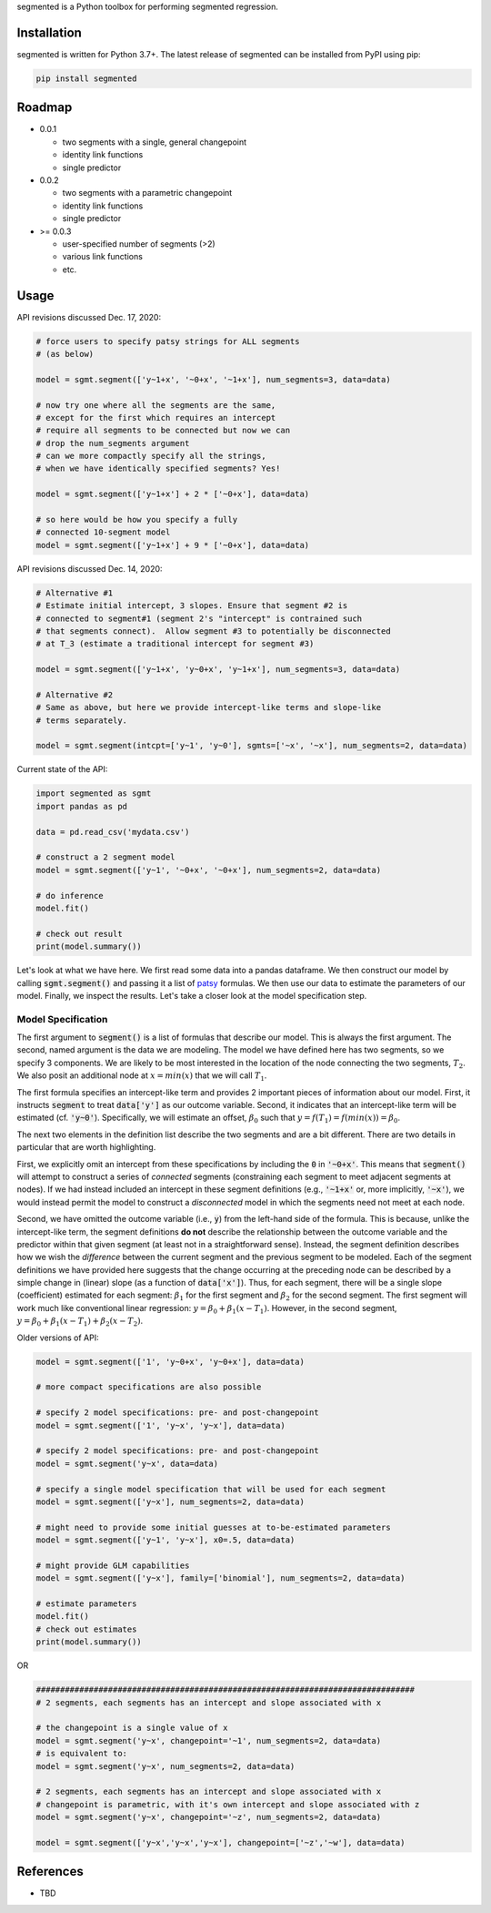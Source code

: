 segmented is a Python toolbox for performing segmented regression.

************
Installation
************

segmented is written for Python 3.7+.  The latest release of segmented can be installed from PyPI using pip:

.. code-block::

    pip install segmented


*******
Roadmap
*******
* 0.0.1

  * two segments with a single, general changepoint

  * identity link functions

  * single predictor

* 0.0.2

  * two segments with a parametric changepoint

  * identity link functions

  * single predictor

* >= 0.0.3

  * user-specified number of segments (>2)

  * various link functions

  * etc.


*****
Usage
*****

API revisions discussed Dec. 17, 2020:

.. code-block:: python

    # force users to specify patsy strings for ALL segments
    # (as below)

    model = sgmt.segment(['y~1+x', '~0+x', '~1+x'], num_segments=3, data=data)

    # now try one where all the segments are the same,
    # except for the first which requires an intercept
    # require all segments to be connected but now we can
    # drop the num_segments argument
    # can we more compactly specify all the strings,
    # when we have identically specified segments? Yes!

    model = sgmt.segment(['y~1+x'] + 2 * ['~0+x'], data=data)

    # so here would be how you specify a fully
    # connected 10-segment model
    model = sgmt.segment(['y~1+x'] + 9 * ['~0+x'], data=data)

API revisions discussed Dec. 14, 2020:

.. code-block:: python

    # Alternative #1
    # Estimate initial intercept, 3 slopes. Ensure that segment #2 is
    # connected to segment#1 (segment 2's "intercept" is contrained such
    # that segments connect).  Allow segment #3 to potentially be disconnected
    # at T_3 (estimate a traditional intercept for segment #3)

    model = sgmt.segment(['y~1+x', 'y~0+x', 'y~1+x'], num_segments=3, data=data)

    # Alternative #2
    # Same as above, but here we provide intercept-like terms and slope-like
    # terms separately.    

    model = sgmt.segment(intcpt=['y~1', 'y~0'], sgmts=['~x', '~x'], num_segments=2, data=data)



Current state of the API:

.. code-block:: python

    import segmented as sgmt
    import pandas as pd

    data = pd.read_csv('mydata.csv')

    # construct a 2 segment model
    model = sgmt.segment(['y~1', '~0+x', '~0+x'], num_segments=2, data=data)

    # do inference
    model.fit()

    # check out result
    print(model.summary())

Let's look at what we have here.  We first read some data into a pandas dataframe.  We then construct our model by calling :code:`sgmt.segment()` and passing it a list of `patsy <https://github.com/pydata/patsy>`_ formulas.  We then use our data to estimate the parameters of our model.  Finally, we inspect the results.  Let's take a closer look at the model specification step.

Model Specification
*******************

The first argument to :code:`segment()` is a list of formulas that describe our model.  This is always the first argument.  The second, named argument is the data we are modeling.  The model we have defined here has two segments, so we specify 3 components.  We are likely to be most interested in the location of the node connecting the two segments, :math:`T_2`.  We also posit an additional node at :math:`x=min(x)` that we will call :math:`T_1`.

The first formula specifies an intercept-like term and provides 2 important pieces of information about our model.  First, it instructs :code:`segment` to treat :code:`data['y']` as our outcome variable.  Second, it indicates that an intercept-like term will be estimated (cf. :code:`'y~0'`).  Specifically, we will estimate an offset, :math:`\beta_0` such that :math:`y = f(T_1) = f(min(x)) = \beta_0`.

The next two elements in the definition list describe the two segments and are a bit different.  There are two details in particular that are worth highlighting.

First, we explicitly omit an intercept from these specifications by including the :code:`0` in :code:`'~0+x'`.  This means that :code:`segment()` will attempt to construct a series of *connected* segments (constraining each segment to meet adjacent segments at nodes).  If we had instead included an intercept in these segment definitions (e.g., :code:`'~1+x'` or, more implicitly, :code:`'~x'`), we would instead permit the model to construct a *disconnected* model in which the segments need not meet at each node.

Second, we have omitted the outcome variable (i.e., :code:`y`) from the left-hand side of the formula. This is because, unlike the intercept-like term, the segment definitions **do not** describe the relationship between the outcome variable and the predictor within that given segment (at least not in a straightforward sense).  Instead, the segment definition describes how we wish the *difference* between the current segment and the previous segment to be modeled.  Each of the segment definitions we have provided here suggests that the change occurring at the preceding node can be described by a simple change in (linear) slope (as a function of :code:`data['x']`).  Thus, for each segment, there will be a single slope (coefficient) estimated for each segment: :math:`\beta_1` for the first segment and :math:`\beta_2` for the second segment.  The first segment will work much like conventional linear regression: :math:`y=\beta_0+\beta_1 (x - T_1)`.  However, in the second segment, :math:`y=\beta_0 + \beta_1 (x - T_1) + \beta_2 (x - T_2)`.





Older versions of API:

.. code-block:: python

    model = sgmt.segment(['1', 'y~0+x', 'y~0+x'], data=data)

    # more compact specifications are also possible

    # specify 2 model specifications: pre- and post-changepoint
    model = sgmt.segment(['1', 'y~x', 'y~x'], data=data)

    # specify 2 model specifications: pre- and post-changepoint
    model = sgmt.segment('y~x', data=data)

    # specify a single model specification that will be used for each segment
    model = sgmt.segment(['y~x'], num_segments=2, data=data)

    # might need to provide some initial guesses at to-be-estimated parameters
    model = sgmt.segment(['y~1', 'y~x'], x0=.5, data=data)

    # might provide GLM capabilities
    model = sgmt.segment(['y~x'], family=['binomial'], num_segments=2, data=data)

    # estimate parameters
    model.fit()
    # check out estimates
    print(model.summary())


OR

.. code-block:: python

    ###############################################################################
    # 2 segments, each segments has an intercept and slope associated with x

    # the changepoint is a single value of x
    model = sgmt.segment('y~x', changepoint='~1', num_segments=2, data=data)
    # is equivalent to:
    model = sgmt.segment('y~x', num_segments=2, data=data)

    # 2 segments, each segments has an intercept and slope associated with x
    # changepoint is parametric, with it's own intercept and slope associated with z
    model = sgmt.segment('y~x', changepoint='~z', num_segments=2, data=data)

    model = sgmt.segment(['y~x','y~x','y~x'], changepoint=['~z','~w'], data=data)


**********
References
**********
- TBD
